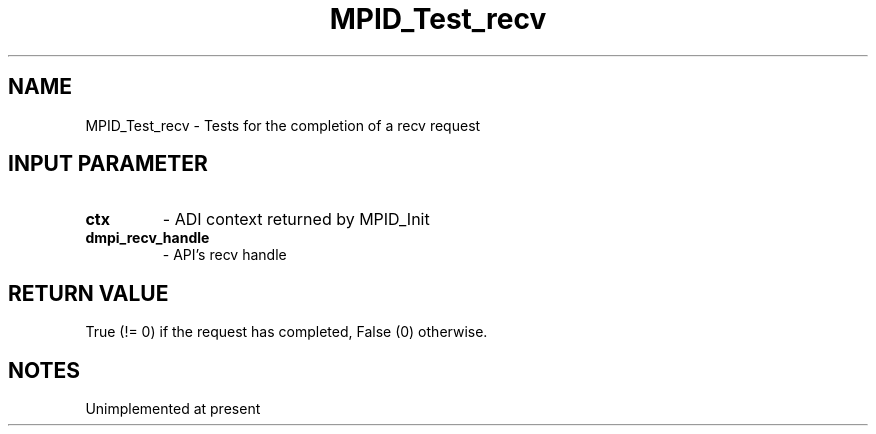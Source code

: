 .TH MPID_Test_recv 5 "10/10/1994" " " "ADI"
.SH NAME
MPID_Test_recv \- Tests for the completion of a recv request

.SH INPUT PARAMETER
.PD 0
.TP
.B ctx 
- ADI context returned by MPID_Init
.PD 1
.PD 0
.TP
.B dmpi_recv_handle 
- API's recv handle
.PD 1

.SH RETURN VALUE
True (!= 0) if the request has completed, False (0) otherwise.

.SH NOTES
Unimplemented at present
